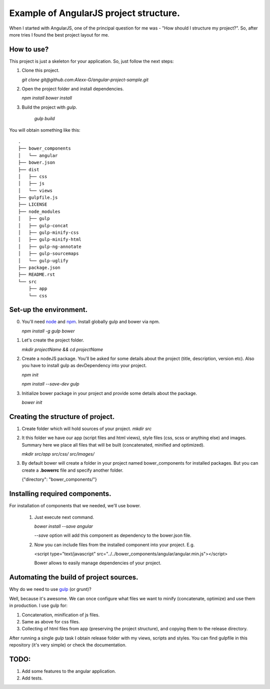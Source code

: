 ==========================================
Example of AngularJS project structure.
==========================================

When I started with AngularJS, one of the principal question for me was - "How should I structure my project?". So, after more tries I found the best project layout for me.

How to use?
++++++++++++

This project is just a skeleton for your application. So, just follow the next steps:

1. Clone this project.
   
   `git clone git@github.com:Alexx-G/angular-project-sample.git`

2. Open the project folder and install dependencies.
   
   `npm install`
   `bower install`

3. Build the project with *gulp*.
   
    `gulp build`

You will obtain something like this:

::

    .
    ├── bower_components
    │   └── angular
    ├── bower.json
    ├── dist
    │   ├── css
    │   ├── js
    │   └── views
    ├── gulpfile.js
    ├── LICENSE
    ├── node_modules
    │   ├── gulp
    │   ├── gulp-concat
    │   ├── gulp-minify-css
    │   ├── gulp-minify-html
    │   ├── gulp-ng-annotate
    │   ├── gulp-sourcemaps
    │   └── gulp-uglify
    ├── package.json
    ├── README.rst
    └── src
        ├── app
        └── css


Set-up the environment.
+++++++++++++++++++++++

0. You'll need `node <http://nodejs.org/>`_ and `npm <https://www.npmjs.com/>`_.
   Install globally gulp and bower via npm.

   `npm install -g gulp bower`
1. Let's create the project folder.

   `mkdir projectName && cd projectName`
2. Create a nodeJS package. You'll be asked for some details about the project (title, description, version etc).
   Also you have to install gulp as devDependency into your project.

   `npm init`

   `npm install --save-dev gulp`
3. Initialize bower package in your project and provide some details about the package.
   
   `bower init`

Creating the structure of project.
+++++++++++++++++++++++++++++++++++

1. Create folder which will hold sources of your project.
   `mkdir src`

2. It this folder we have our app (script files and html views), style files (css, scss or anything else) and images.
   Summary here we place all files that will be built (concatenated, minified and optimized).

   `mkdir src/app src/css/ src/images/`

3. By default bower will create a folder in your project named bower_components for installed packages.
   But you can create a **.bowerrc** file and specify another folder.

   {"directory": "bower_components/"}


Installing required components.
++++++++++++++++++++++++++++++++

For installation of components that we needed, we'll use bower.

    1. Just execute next command.
    
       `bower install --save angular`

       *--save* option will add this component as dependency to the bower.json file.

    2. Now you can include files from the installed component into your project. E.g.
       
       <script type="text/javascript" src="../../bower_components/angular/angular.min.js"></script>

       Bower allows to easily manage dependencies of your project.

Automating the build of project sources.
+++++++++++++++++++++++++++++++++++++++++

Why do we need to use `gulp <http://gulpjs.com/>`_ (or grunt)?

Well, because it's awesome. We can once configure what files we want to minify (concatenate, optimize) and use them in production. I use gulp for:

1. Concatenation, minification of js files.
2. Same as above for css files.
3. Collecting of html files from app (preserving the project structure), and copying them to the release directory.

After running a single *gulp* task I obtain release folder with my views, scripts and styles.
You can find gulpfile in this repository (it's very simple) or check the documentation.

TODO:
++++++

1. Add some features to the angular application.
2. Add tests.
